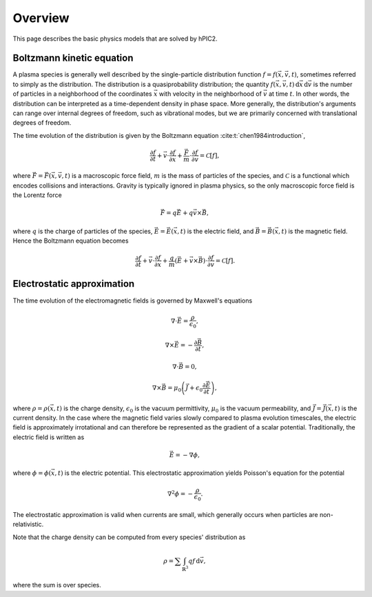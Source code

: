 Overview
========

This page describes the basic physics models that are solved by hPIC2.

Boltzmann kinetic equation
----------------------------

A plasma species is generally well described by the single-particle distribution
function :math:`f = f(\vec{x}, \vec{v}, t)`,
sometimes referred to simply as the distribution.
The distribution is a quasiprobability distribution;
the quantity
:math:`f(\vec{x}, \vec{v}, t) \, \mathrm{d}\vec{x} \, \mathrm{d} \vec{v}`
is the number of particles in a neighborhood of the coordinates :math:`\vec{x}`
with velocity in the neighborhood of :math:`\vec{v}`
at time :math:`t`.
In other words, the distribution can be interpreted as a time-dependent
density in phase space.
More generally, the distribution's arguments can range over internal degrees
of freedom, such as vibrational modes,
but we are primarily concerned with translational degrees of freedom.

The time evolution of the distribution is given by the Boltzmann equation
:cite:t:`chen1984introduction`,

.. math::

    \frac{\partial f}{\partial t} +
    \vec{v} \cdot \frac{\partial f}{\partial \vec{x}} +
    \frac{\vec{F}}{m} \cdot \frac{\partial f}{\partial \vec{v}} =
    \mathcal{C} [f],

where :math:`\vec{F} = \vec{F}(\vec{x}, \vec{v}, t)`
is a macroscopic force field,
:math:`m` is the mass of particles of the species,
and :math:`\mathcal{C}` is a functional which encodes collisions and
interactions.
Gravity is typically ignored in plasma physics,
so the only macroscopic force field is the Lorentz force

.. math::

    \vec{F} = q \vec{E} + q \vec{v} \times \vec{B},

where :math:`q` is the charge of particles of the species,
:math:`\vec{E} = \vec{E}(\vec{x}, t)` is the electric field,
and :math:`\vec{B} = \vec{B}(\vec{x}, t)` is the magnetic field.
Hence the Boltzmann equation becomes

.. math::

    \frac{\partial f}{\partial t} +
    \vec{v} \cdot \frac{\partial f}{\partial \vec{x}} +
    \frac{q}{m} \left( \vec{E} + \vec{v} \times \vec{B} \right) \cdot \frac{\partial f}{\partial \vec{v}} =
    \mathcal{C} [f].

Electrostatic approximation
-----------------------------

The time evolution of the electromagnetic fields is governed by
Maxwell's equations

.. math::

    \nabla \cdot \vec{E} = \frac{\rho}{\epsilon_0},

    \nabla \times \vec{E} = - \frac{\partial \vec{B}}{\partial t},

    \nabla \cdot \vec{B} = 0,

    \nabla \times \vec{B} = \mu_0 \left( \vec{J} + \epsilon_0 \frac{\partial \vec{E}}{\partial t} \right),

where :math:`\rho = \rho(\vec{x}, t)` is the charge density,
:math:`\epsilon_0` is the vacuum permittivity,
:math:`\mu_0` is the vacuum permeability,
and :math:`\vec{J} = \vec{J}(\vec{x}, t)` is the current density.
In the case where the magnetic field varies slowly compared to plasma
evolution timescales,
the electric field is approximately irrotational
and can therefore be represented as the gradient of a scalar potential.
Traditionally, the electric field is written as

.. math::

    \vec{E} = - \nabla \phi,

where :math:`\phi = \phi(\vec{x}, t)` is the electric potential.
This electrostatic approximation yields Poisson's equation for the potential

.. math::

    \nabla^2 \phi = - \frac{\rho}{\epsilon_0}.

The electrostatic approximation is valid when currents are small,
which generally occurs when particles are non-relativistic.

Note that the charge density can be computed from every species' distribution as

.. math::

    \rho = \sum \int_{\mathbb{R}^3} q f \, \mathrm{d} \vec{v},

where the sum is over species.

